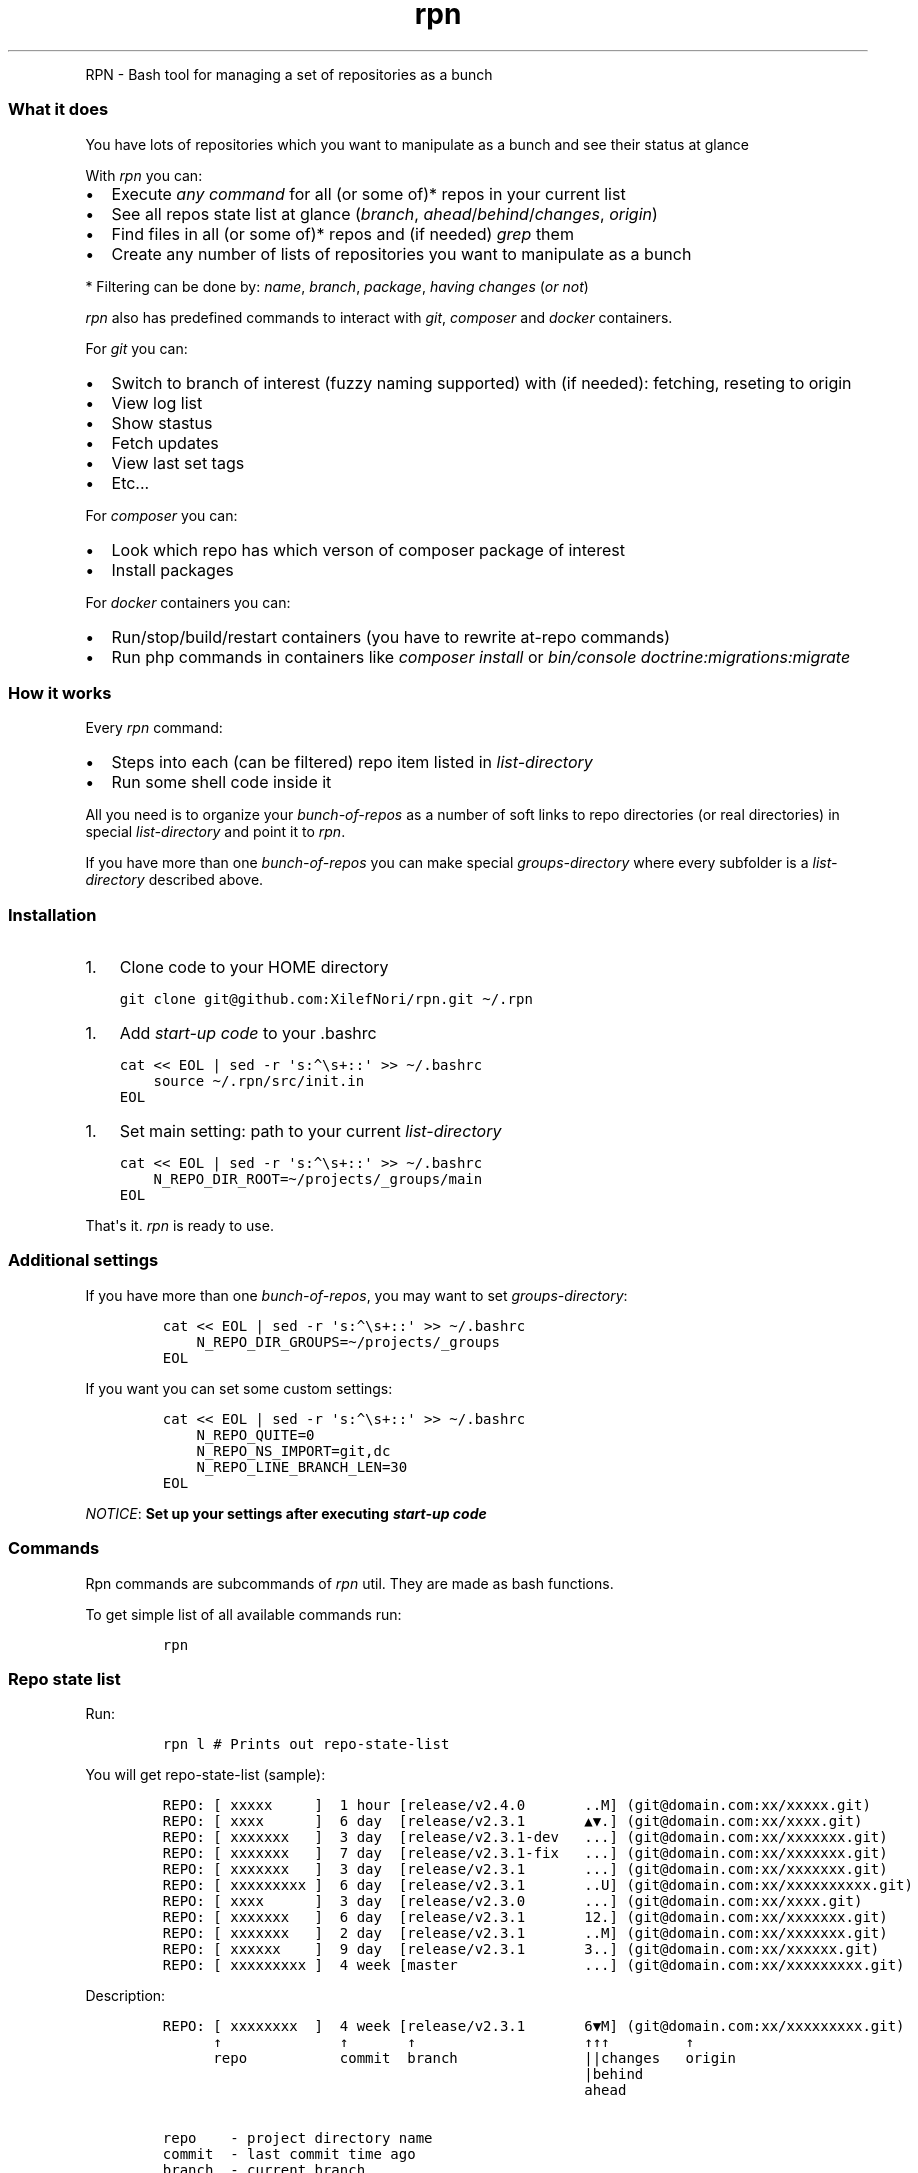 .\" Automatically generated by Pandoc 2.7.2
.\"
.TH "rpn" "1" "" "" ""
.hy
.PP
RPN - Bash tool for managing a set of repositories as a bunch
.SS What it does
.PP
You have lots of repositories which you want to manipulate as a bunch
and see their status at glance
.PP
With \f[I]rpn\f[R] you can:
.IP \[bu] 2
Execute \f[I]any command\f[R] for all (or some of)* repos in your
current list
.IP \[bu] 2
See all repos state list at glance (\f[I]branch\f[R],
\f[I]ahead\f[R]/\f[I]behind\f[R]/\f[I]changes\f[R], \f[I]origin\f[R])
.IP \[bu] 2
Find files in all (or some of)* repos and (if needed) \f[I]grep\f[R]
them
.IP \[bu] 2
Create any number of lists of repositories you want to manipulate as a
bunch
.PP
* Filtering can be done by: \f[I]name\f[R], \f[I]branch\f[R],
\f[I]package\f[R], \f[I]having changes\f[R] (\f[I]or not\f[R])
.PP
\f[I]rpn\f[R] also has predefined commands to interact with
\f[I]git\f[R], \f[I]composer\f[R] and \f[I]docker\f[R] containers.
.PP
For \f[I]git\f[R] you can:
.IP \[bu] 2
Switch to branch of interest (fuzzy naming supported) with (if needed):
fetching, reseting to origin
.IP \[bu] 2
View log list
.IP \[bu] 2
Show stastus
.IP \[bu] 2
Fetch updates
.IP \[bu] 2
View last set tags
.IP \[bu] 2
Etc...
.PP
For \f[I]composer\f[R] you can:
.IP \[bu] 2
Look which repo has which verson of composer package of interest
.IP \[bu] 2
Install packages
.PP
For \f[I]docker\f[R] containers you can:
.IP \[bu] 2
Run/stop/build/restart containers (you have to rewrite at-repo commands)
.IP \[bu] 2
Run php commands in containers like \f[I]composer install\f[R] or
\f[I]bin/console doctrine:migrations:migrate\f[R]
.SS How it works
.PP
Every \f[I]rpn\f[R] command:
.IP \[bu] 2
Steps into each (can be filtered) repo item listed in
\f[I]list-directory\f[R]
.IP \[bu] 2
Run some shell code inside it
.PP
All you need is to organize your \f[I]bunch-of-repos\f[R] as a number of
soft links to repo directories (or real directories) in special
\f[I]list-directory\f[R] and point it to \f[I]rpn\f[R].
.PP
If you have more than one \f[I]bunch-of-repos\f[R] you can make special
\f[I]groups-directory\f[R] where every subfolder is a
\f[I]list-directory\f[R] described above.
.SS Installation
.IP "1." 3
Clone code to your HOME directory
.IP
.nf
\f[C]
git clone git\[at]github.com:XilefNori/rpn.git \[ti]/.rpn
\f[R]
.fi
.IP "1." 3
Add \f[I]start-up code\f[R] to your .bashrc
.IP
.nf
\f[C]
cat << EOL | sed -r \[aq]s:\[ha]\[rs]s+::\[aq] >> \[ti]/.bashrc
    source \[ti]/.rpn/src/init.in
EOL
\f[R]
.fi
.IP "1." 3
Set main setting: path to your current \f[I]list-directory\f[R]
.IP
.nf
\f[C]
cat << EOL | sed -r \[aq]s:\[ha]\[rs]s+::\[aq] >> \[ti]/.bashrc
    N_REPO_DIR_ROOT=\[ti]/projects/_groups/main
EOL
\f[R]
.fi
.PP
That\[aq]s it.
\f[I]rpn\f[R] is ready to use.
.SS Additional settings
.PP
If you have more than one \f[I]bunch-of-repos\f[R], you may want to set
\f[I]groups-directory\f[R]:
.IP
.nf
\f[C]
cat << EOL | sed -r \[aq]s:\[ha]\[rs]s+::\[aq] >> \[ti]/.bashrc
    N_REPO_DIR_GROUPS=\[ti]/projects/_groups
EOL
\f[R]
.fi
.PP
If you want you can set some custom settings:
.IP
.nf
\f[C]
cat << EOL | sed -r \[aq]s:\[ha]\[rs]s+::\[aq] >> \[ti]/.bashrc
    N_REPO_QUITE=0
    N_REPO_NS_IMPORT=git,dc
    N_REPO_LINE_BRANCH_LEN=30
EOL
\f[R]
.fi
.PP
\f[I]NOTICE\f[R]: \f[B]Set up your settings after executing
\f[BI]start-up code\f[B]\f[R]
.SS Commands
.PP
Rpn commands are subcommands of \f[I]rpn\f[R] util.
They are made as bash functions.
.PP
To get simple list of all available commands run:
.IP
.nf
\f[C]
rpn
\f[R]
.fi
.SS Repo state list
.PP
Run:
.IP
.nf
\f[C]
rpn l # Prints out repo-state-list
\f[R]
.fi
.PP
You will get repo-state-list (sample):
.IP
.nf
\f[C]
REPO: [ xxxxx     ]  1 hour [release/v2.4.0       ..M] (git\[at]domain.com:xx/xxxxx.git)
REPO: [ xxxx      ]  6 day  [release/v2.3.1       \[u25B2]\[u25BC].] (git\[at]domain.com:xx/xxxx.git)
REPO: [ xxxxxxx   ]  3 day  [release/v2.3.1-dev   ...] (git\[at]domain.com:xx/xxxxxxx.git)
REPO: [ xxxxxxx   ]  7 day  [release/v2.3.1-fix   ...] (git\[at]domain.com:xx/xxxxxxx.git)
REPO: [ xxxxxxx   ]  3 day  [release/v2.3.1       ...] (git\[at]domain.com:xx/xxxxxxx.git)
REPO: [ xxxxxxxxx ]  6 day  [release/v2.3.1       ..U] (git\[at]domain.com:xx/xxxxxxxxxx.git)
REPO: [ xxxx      ]  3 day  [release/v2.3.0       ...] (git\[at]domain.com:xx/xxxx.git)
REPO: [ xxxxxxx   ]  6 day  [release/v2.3.1       12.] (git\[at]domain.com:xx/xxxxxxx.git)
REPO: [ xxxxxxx   ]  2 day  [release/v2.3.1       ..M] (git\[at]domain.com:xx/xxxxxxx.git)
REPO: [ xxxxxx    ]  9 day  [release/v2.3.1       3..] (git\[at]domain.com:xx/xxxxxx.git)
REPO: [ xxxxxxxxx ]  4 week [master               ...] (git\[at]domain.com:xx/xxxxxxxxx.git)
\f[R]
.fi
.PP
Description:
.IP
.nf
\f[C]
REPO: [ xxxxxxxx  ]  4 week [release/v2.3.1       6\[u25BC]M] (git\[at]domain.com:xx/xxxxxxxxx.git)
      \[ua]              \[ua]       \[ua]                    \[ua]\[ua]\[ua]         \[ua]
      repo           commit  branch               ||changes   origin
                                                  |behind
                                                  ahead

repo    - project directory name
commit  - last commit time ago
branch  - current branch
ahead   - number commits of commits ahead of remote branch (more than 9: \[u25B2])
behind  - number commits of commits behind from remote branch (more than 9: \[u25BC])
changes - M - having modified files, U - having uncommitted files
origin  - origin address
\f[R]
.fi
.SS Help system
.PP
To get list of available commands with short description run:
.IP
.nf
\f[C]
rpn help
\f[R]
.fi
.PP
To get help-info for specific command run:
.IP
.nf
\f[C]
rpn help <cmd> # prints help for <cmd> command
rpn <cmd> help # prints help for <cmd> command
\f[R]
.fi
.PP
If commmand does not have predefined help-info you will see its
bash-code.
.PP
To see bash-code of the command run:
.IP
.nf
\f[C]
rpn .show <cmd> # prints <cmd> bash-code
rpn <cmd> .show # prints <cmd> bash-code
\f[R]
.fi
.PP
To get this manual page run:
.IP
.nf
\f[C]
rpn man    # Output format defined by \[aq]view-man-as-man\[aq] option
rpn man -m # Man-page  format
rpn man -t # Text-page format (run if you don\[aq]t like man-page)
\f[R]
.fi
.SS Main command
.PP
Main \f[I]rpn\f[R] command is \f[I]do\f[R] command which executes any
bash code inside each repo in current \f[I]list-directory\f[R]
.PP
Run:
.IP
.nf
\f[C]
# Prints out repo directory and git remote name repository
rpn do \[aq]pwd; git remote\[aq]
\f[R]
.fi
.PP
\f[I]do\f[R] command has these options:
.IP
.nf
\f[C]
-- Filters --

-b <branch>   - execute on repos with branch \[aq]<branch>.*\[aq]
-r <repo>     - execute on with name <repo>, can be set multiple times (-r rp1 -r rp2 -r rp3)
-R <repo>     - execute on all filters repos but process repo <repo> first, can be set multiple times
-p <package>  - execute on repos which have composer package <package>
-g            - execute on repos which have local changes
-G            - execute on repos which do not have local changes

For -r|-R options you can set \[aq].\[aq] value which mean \[aq]current repo\[aq] (in $PWD)

-- Code --

-f <file>   - execute file <file>
-c <code>   - execute code <code>
-s          - execute as standalone script file
-S          - only print out code will be executed (useful for debugging)

-- Verbosity --

-Q  - \[aq]quite-mode\[aq] is turned on if N_REPO_QUITE
-q  - Turn on \[aq]quite-mode\[aq] (output is suppressed, and is showed only if return code is none zero)
-v  - Turn on \[aq]verbose-mode\[aq]
-vv - Turn on \[aq]verbose-mode\[aq] + \[aq]debug mode\[aq] (every command in executed code is printed)

-- Output --

-l - print only repo state list
-h - print header (repo state list)
-H - print no header
-L - pipe output to less
\f[R]
.fi
.PP
Most of other commands can accept most of these options.
.PP
Many of other commands are just simple wrapper for \f[I]do\f[R] command
and look like this:
.IP
.nf
\f[C]
n-repo-git.fetch()  {
    n-repo-do \[dq]$\[at]\[dq] -Qs << \[aq]EOF\[aq]
        printf -- \[dq][ %-${max_length}s ] fetching ...\[rs]n\[dq] \[dq]$repo\[dq]
        git fetch
EOF

    n-repo-l
}
\f[R]
.fi
.PP
By default commands are executed in \f[I]subshell\f[R] .
This can be overriden by \f[I]-s\f[R] option which leads to executing
code as a standalone bash script file.
.SS Filtering repositories
.PP
You can filter repos in which command will be run by:
.IP \[bu] 2
enumerating repo names (\f[I]-r repo1 -r repo2 -r repo3\f[R])
.IP \[bu] 2
setting branch mask (\f[I]-b branch\f[R])
.IP \[bu] 2
having/not-having changes in repo (\f[I]-g/-G\f[R])
.IP \[bu] 2
having some composer package installed (\f[I]-p package\f[R])
.SS List of commands
.IP
.nf
\f[C]
-- Main --
l           - print repo state list
do          - execute any code inside each repo directory
find        - find files in current bunch-of-repos

-- Help --
man         - show rpn manual (README file)
help        - print command list with short description
help <cmd>  - print <cmd> command help-section
<cmd> help  - print <cmd> command help-section or bash-function body (if no help-section)
version     - print version

-- System --
cd <repo>       - cd to repo directory
\&.show <cmd>     - print <cmd> bash-function body
<cmd> .show     - print <cmd> bash-function body
\&.update         - update rpn code from github
\&.cd-group <grp> - cd to <grp> directory
\&.dirs           - print directories in current \[aq]list-directory\[aq]
\&.hint.<xxxx>    - create and print \[aq]hint-list\[aq] <xxxx>

-- Config --
cfg         - print environment configuration
root        - print or set current \[aq]list-directory\[aq]

-- Composer packages --
package <name>  - print repo name and package version for repos which has package <name>
package.install - install composer packages

-- Git --
git.switch      - switch to branch (release/v4 -> release/v4.3.1)
git.last-tags   - show last created tags
git.origin      - reset current local <branch> to origin/<branch>
git.fetch       - fetch
git.log         - show log
git.di          - show diff
git.info        - show [header, git status, git log -1]
git.master      - reset to master
git.st          - show git status

-- Docker --
dc.build         - build docker containers
dc.restart       - restart docker containers
dc.stop          - stop docker containers
dc.up            - up docker containers
dc.env           - show diff between .env and .env.dist

-- Symfony inside docker (commands executed inside docker containers for each repo) --
code.clear-cache - clear cache for symfony project
code.install     - full install composer packages (with \[aq]scripts\[aq] and \[aq]platform-requirements\[aq])
code.migration   - run symfony migration
code.prepare     - code.(clear-cache + install + migration)
\f[R]
.fi
.SS Command completion
.PP
\f[I]rpn\f[R] is trying to support \f[I]tab-completion\f[R] anywhere it
possibly can
.IP
.nf
\f[C]
# -- Common completions --

rpn <tab>        # Will propose user command
rpn .<tab>       # Will propose system command (started with a dot \[aq].\[aq])

rpn help <tab>   # Will propose command with help-section or standalone help-section

rpn cmd -<tab>   # Will propose cmd-option

rpn cmd -b <tab> # Will propose list of all current branches
rpn cmd -r <tab> # Will propose list of repos
rpn cmd -R <tab> # Will propose list of repos
rpn cmd -p <tab> # Will propose list of packages

# -- Command specific completions --

rpn cd         <tab> # Will propose list of all repos
rpn find       <tab> # Will propose list of files (list is configured by find-hint option)
rpn package    <tab> # Will propose list of all possible packages
rpn git.switch <tab> # Will propose list of all possible branches
\f[R]
.fi
.SS Command completion caching
.PP
Because generation of \f[I]hint-lists\f[R] can be time consuming, heavy
\f[I]hint-lists\f[R] are cached in files in
\f[I]$N_REPO_DIR_ROOT/.cache\f[R] subdirectory.
.PP
\f[I]hint-lists\f[R] generation commands are system and prefixed with
\f[I].hint\f[R] prefix.
.PP
For example for package list it is: \f[I]rpn .hint.package\f[R]
.PP
Cache files are kept due to \f[I]cache-lifetime\f[R] setup in cache-*
parameters in seconds
.PP
For example \f[I]cache-package\f[R]=600 which means than
\f[I]cache-file\f[R] with package-list will be regenerated after 600
seconds since it was (re)created last time.
.PP
To force recreation of \f[I]cache-file\f[R] you should run corresponding
\f[I]hint-command\f[R]
.PP
You can see current cache settings by running:
.IP
.nf
\f[C]
rpn cfg cache
\f[R]
.fi
.SS Command namespace import
.PP
If you do not like to enter command prefixes such as \f[I]git.\f[R] or
\f[I]dc.\f[R] and want to type \f[I]rpn fetch\f[R] instead of \f[I]rpn
git.fetch\f[R] you can import \f[I]command-namespace\f[R] to global
namespace.
.PP
This is done by setting configuration parameter \f[I]ns-import\f[R].
.PP
Namespaces are delimited by comma:
.IP
.nf
\f[C]
N_REPO_NS_IMPORT=git,dc
\f[R]
.fi
.PP
Once you did it you can run: \f[I]rpn switch\f[R] instead of \f[I]rpn
git.switch\f[R].
.SS Configuration
.PP
Configuration of \f[I]rpn\f[R] is made by environment variables with
prefix \f[I]N_REPO\f[R]
.PP
To see all current configuration, run:
.IP
.nf
\f[C]
rpn cfg    # Output format defined by \[aq]view-config-as-env\[aq]
rpn cfg -p # Configuration parameters format
rpn cfg -e # Environment variables format
\f[R]
.fi
.PP
Parameters are just more short format for environment variables:
.IP
.nf
\f[C]
dir-root <=> N_REPO_DIR_ROOT
\f[R]
.fi
.PP
To see only group of interest configuration, run:
.IP
.nf
\f[C]
rpn cfg cache # Show cache configuration
rpn cfg dir   # Show dir configuration
\f[R]
.fi
.PP
To set configuration parameter:
.IP
.nf
\f[C]
N_REPO_CACHE_BRANCHES=120  # Set environment variable
rpn cfg cache-branches 120 # Set parameter with \[aq]cfg\[aq] command
\f[R]
.fi
.PP
\f[I]NOTICE\f[R]: \f[B]Set up your configuration after executing
\f[BI]start-up code\f[B]\f[R]
.SS Configuration parameters description
.IP
.nf
\f[C]
-- Directories --
dir-groups           path to _groups-directory_
dir-root             path to current _list-directory_
dir-install          path to rpn dist installed

-- Commands parameters --
ns-import            string of command namespaces imported to global namespace delimited by comma, sample: \[aq]git,dc\[aq]
quite                default output mode is _quite-mode_ (output is suppressed, and is showed only if return code is none zero)

-- Completion caches life-times in seconds --
cache-branches       all known branches     [in all repos]
cache-branches-cur   current branches       [in all repos]
cache-find-hint      file names             [in all repos]
cache-package        composer package names [in all repos]

-- Repo state list parameters --
line-ahead-sign           sing for ahead commits (when exceeds 9)
line-behind-sign          sing for behind commits (when exceeds 9)
line-branch-len           max length of branch name
line-repo-len             max length of repo name
line-long                 long format of _repo-state-list_ (includes: origin or last commit message)

line-color-name           color of repo name
line-color-ahead          color of _ahead_ symbol
line-color-behind         color of _behind_ symbol
line-color-modified       color of _modified_ symbol
line-color-untracked      color of _untracked_ symbol
line-color-mod-untracked  color of _modified and untracked_ symbol

-- Find command parameters --
find-depth                default -maxdepth of searching
find-hint                 list of directories in repo where to find files for _tab-completion_
find-short                print short file name (from repo subdirectory)

-- View config --
view-config-as-env        show configuration as ENVIRONMENT_VARIABLES (or config-parameters)
view-man-as-man           show manual as man page (filter README.md with _pandoc_ and _nroff_)
\f[R]
.fi
.SS Default Configuration
.IP
.nf
\f[C]
dir-groups                \[ti]/projects/_groups
dir-root                  \[ti]/projects/_groups/main
dir-install               <path to rpn dist installed>

ns-import
quite                     1

cache-branches            60
cache-branches-cur        60
cache-find-hint           600
cache-package             600

line-color-ahead          $\[aq]\[rs]E[0;32m\[aq]
line-color-behind         $\[aq]\[rs]E[0;31m\[aq]
line-color-modified       $\[aq]\[rs]E[0;94m\[aq]
line-color-mod-untracked  $\[aq]\[rs]E[0;33m\[aq]
line-color-name           $\[aq]\[rs]E[0;94m\[aq]
line-color-untracked      $\[aq]\[rs]E[0;33m\[aq]

line-ahead-sign           \[u25B2]
line-behind-sign          \[u25BC]
line-branch-len           25
line-repo-len             15
line-long                 1

find-depth                4
find-hint                 ([0]=\[dq]config\[dq] [1]=\[dq].docker\[dq])
find-short                1

view-config-as-env        0
view-man-as-man           0
\f[R]
.fi
.SS Naming history
.PP
There was a tool for repo manipulating called \f[I]rp\f[R] which is
abbreviation of \f[I]repo\f[R].
Then I made \f[I]n-repo\f[R] for manipulating a \f[I]bunch-of-repos\f[R]
which leads us to \f[I]rpn\f[R].
